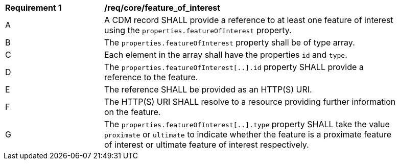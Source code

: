 [[req_core_feature_of_interest]]
[width="90%",cols="2,6a"]
|===
^|*Requirement {counter:req-id}* |*/req/core/feature_of_interest*
^|A |A CDM record SHALL provide a reference to at least one feature of interest using the
``properties.featureOfInterest`` property.
^|B |The ``properties.featureOfInterest`` property shall be of type array.
^|C |Each element in the array shall have the properties ``id`` and ``type``.
^|D |The ``properties.featureOfInterest[..].id`` property SHALL provide a reference to the feature.
^|E |The reference SHALL be provided as an HTTP(S) URI.
^|F |The HTTP(S) URI SHALL resolve to a resource providing further information on the feature.
^|G |The ``properties.featureOfInterest[..].type`` property SHALL take the value ``proximate`` or ``ultimate`` to
indicate whether the feature is a proximate feature of interest or ultimate feature of interest respectively.
|===
